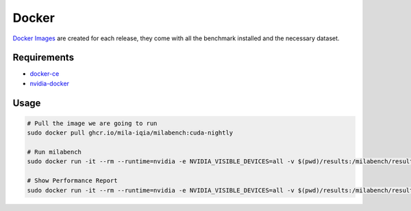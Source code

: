 Docker
======

`Docker Images <https://github.com/mila-iqia/milabench/kgs/container/milabench>`_ are created for each release, 
they come with all the benchmark installed and the necessary dataset.


Requirements
------------

* `docker-ce <https://docs.docker.com/engine/install/ubuntu/#install-using-the-repository>`_
* `nvidia-docker <https://docs.nvidia.com/datacenter/cloud-native/container-toolkit/install-guide.html#docker>`_


Usage
-----

.. code-block:: bash

   # Pull the image we are going to run
   sudo docker pull ghcr.io/mila-iqia/milabench:cuda-nightly

   # Run milabench
   sudo docker run -it --rm --runtime=nvidia -e NVIDIA_VISIBLE_DEVICES=all -v $(pwd)/results:/milabench/results ghcr.io/mila-iqia/milabench:cuda-nightly milabench run

   # Show Performance Report
   sudo docker run -it --rm --runtime=nvidia -e NVIDIA_VISIBLE_DEVICES=all -v $(pwd)/results:/milabench/results ghcr.io/mila-iqia/milabench:cuda-nightly milabench report
   
